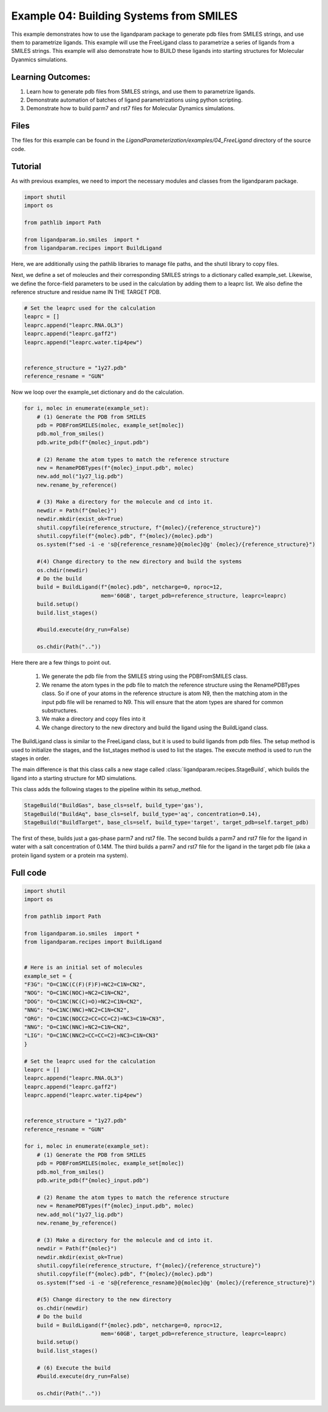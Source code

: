 Example 04: Building Systems from SMILES
========================================

This example demonstrates how to use the ligandparam package to generate pdb files from SMILES strings,
and use them to parametrize ligands. This example will use the FreeLigand class to parametrize a series of ligands
from a SMILES strings. This example will also demonstrate how to BUILD these ligands into starting
structures for Molecular Dyanmics simulations.

Learning Outcomes:
------------------

1) Learn how to generate pdb files from SMILES strings, and use them to parametrize ligands.
2) Demonstrate automation of batches of ligand parametrizations using python scripting.
3) Demonstrate how to build parm7 and rst7 files for Molecular Dynamics simulations.

Files 
-----
The files for this example can be found in the `LigandParameterization/examples/04_FreeLigand` directory of the source code.


Tutorial 
--------

As with previous examples, we need to import the necessary modules and classes from the ligandparam package. 

.. code-block:: python

    import shutil
    import os

    from pathlib import Path

    from ligandparam.io.smiles  import *
    from ligandparam.recipes import BuildLigand

Here, we are additionally using the pathlib libraries to manage file paths, and the shutil library to copy files.

Next, we define a set of moleucles and their corresponding SMILES strings to a dictionary called example_set. Likewise, 
we define the force-field parameters to be used in the calculation by adding them to a leaprc list. We also define the reference 
structure and residue name IN THE TARGET PDB.

.. code-block:: python
    
    # Set the leaprc used for the calculation
    leaprc = []
    leaprc.append("leaprc.RNA.OL3")
    leaprc.append("leaprc.gaff2")
    leaprc.append("leaprc.water.tip4pew")


    reference_structure = "1y27.pdb"
    reference_resname = "GUN"


Now we loop over the example_set dictionary and do the calculation. 

.. code-block:: python

    for i, molec in enumerate(example_set):
        # (1) Generate the PDB from SMILES
        pdb = PDBFromSMILES(molec, example_set[molec])
        pdb.mol_from_smiles()
        pdb.write_pdb(f"{molec}_input.pdb")
        
        # (2) Rename the atom types to match the reference structure
        new = RenamePDBTypes(f"{molec}_input.pdb", molec)
        new.add_mol("1y27_lig.pdb")
        new.rename_by_reference()
        
        # (3) Make a directory for the molecule and cd into it.
        newdir = Path(f"{molec}")
        newdir.mkdir(exist_ok=True)
        shutil.copyfile(reference_structure, f"{molec}/{reference_structure}")
        shutil.copyfile(f"{molec}.pdb", f"{molec}/{molec}.pdb")
        os.system(f"sed -i -e 's@{reference_resname}@{molec}@g' {molec}/{reference_structure}")

        #(4) Change directory to the new directory and build the systems
        os.chdir(newdir) 
        # Do the build
        build = BuildLigand(f"{molec}.pdb", netcharge=0, nproc=12,
                            mem='60GB', target_pdb=reference_structure, leaprc=leaprc)
        build.setup()
        build.list_stages()

        #build.execute(dry_run=False)

        os.chdir(Path(".."))

Here there are a few things to point out. 

    1) We generate the pdb file from the SMILES string using the PDBFromSMILES class. 
    2) We rename the atom types in the pdb file to match the reference structure using the RenamePDBTypes class. So if one of your atoms in the reference structure is atom N9, then the matching atom in the input pdb file will be renamed to N9. This will ensure that the atom types are shared for common substructures.
    3) We make a directory and copy files into it
    4) We change directory to the new directory and build the ligand using the BuildLigand class.

The BuildLigand class is similar to the FreeLigand class, but it is used to build ligands from pdb files. 
The setup method is used to initialize the stages, and the list_stages method is used to list the stages. 
The execute method is used to run the stages in order.

The main difference is that this class calls a new stage called :class:`ligandparam.recipes.StageBuild`, which builds the ligand into a 
starting structure for MD simulations. 

This class adds the following stages to the pipeline within its setup_method. 

.. code-block:: python

    StageBuild("BuildGas", base_cls=self, build_type='gas'),
    StageBuild("BuildAq", base_cls=self, build_type='aq', concentration=0.14),
    StageBuild("BuildTarget", base_cls=self, build_type='target', target_pdb=self.target_pdb)

The first of these, builds just a gas-phase parm7 and rst7 file. The second builds a parm7 and rst7 file for the ligand in water with a salt concentration
of 0.14M. The third builds a parm7 and rst7 file for the ligand in the target pdb file (aka a protein ligand system or a protein rna system).


Full code
---------

.. code-block:: python

    import shutil
    import os

    from pathlib import Path

    from ligandparam.io.smiles  import *
    from ligandparam.recipes import BuildLigand


    # Here is an initial set of molecules 
    example_set = {
    "F3G": "O=C1NC(C(F)(F)F)=NC2=C1N=CN2",
    "NOG": "O=C1NC(NOC)=NC2=C1N=CN2",
    "DOG": "O=C1NC(NC(C)=O)=NC2=C1N=CN2",
    "NNG": "O=C1NC(NNC)=NC2=C1N=CN2",
    "ORG": "O=C1NC(NOCC2=CC=CC=C2)=NC3=C1N=CN3",
    "NNG": "O=C1NC(NNC)=NC2=C1N=CN2",
    "LIG": "O=C1NC(NNC2=CC=CC=C2)=NC3=C1N=CN3"
    }

    # Set the leaprc used for the calculation
    leaprc = []
    leaprc.append("leaprc.RNA.OL3")
    leaprc.append("leaprc.gaff2")
    leaprc.append("leaprc.water.tip4pew")


    reference_structure = "1y27.pdb"
    reference_resname = "GUN"

    for i, molec in enumerate(example_set):
        # (1) Generate the PDB from SMILES
        pdb = PDBFromSMILES(molec, example_set[molec])
        pdb.mol_from_smiles()
        pdb.write_pdb(f"{molec}_input.pdb")
        
        # (2) Rename the atom types to match the reference structure
        new = RenamePDBTypes(f"{molec}_input.pdb", molec)
        new.add_mol("1y27_lig.pdb")
        new.rename_by_reference()
        
        # (3) Make a directory for the molecule and cd into it.
        newdir = Path(f"{molec}")
        newdir.mkdir(exist_ok=True)
        shutil.copyfile(reference_structure, f"{molec}/{reference_structure}")
        shutil.copyfile(f"{molec}.pdb", f"{molec}/{molec}.pdb")
        os.system(f"sed -i -e 's@{reference_resname}@{molec}@g' {molec}/{reference_structure}")

        #(5) Change directory to the new directory
        os.chdir(newdir) 
        # Do the build
        build = BuildLigand(f"{molec}.pdb", netcharge=0, nproc=12,
                            mem='60GB', target_pdb=reference_structure, leaprc=leaprc)
        build.setup()
        build.list_stages()

        # (6) Execute the build
        #build.execute(dry_run=False)

        os.chdir(Path(".."))
